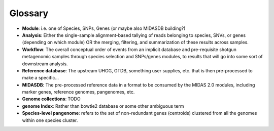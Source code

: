 Glossary
========

-   **Module**: i.e. one of Species, SNPs, Genes (or maybe also MIDASDB building?)

-   **Analysis**: Either the single-sample alignment-based tallying of reads belonging to species, SNVs, or genes (depending on which module) OR the merging, filtering, and summarization of these results across samples.

-   **Workflow**: The overall conceptual order of events from an implicit database and pre-requisite shotgun metagenomic samples through species selection and SNPs/genes modules, to results that will go into some sort of downstream analysis.

-   **Reference database**: The upstream UHGG, GTDB, something user supplies, etc. that is then pre-processed to make a specific...

-   **MIDASDB**: The pre-processed reference data in a format to be consumed by the MIDAS 2.0 modules, including marker genes, reference genomes, pangenomes, etc.

-   **Genome collections**: TODO

-   **genome Index**: Rather than bowtie2 database or some other ambiguous term

-   **Species-level pangenome**: refers to the set of non-redundant genes (centroids) clustered from all the genomes within one species cluster.
